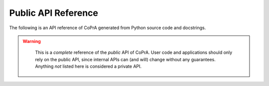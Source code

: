 ====================
Public API Reference
====================

The following is an API reference of CoPrA generated from Python source code and docstrings.

.. warning::
   This is a *complete* reference of the *public* API of CoPrA.
   User code and applications should only rely on the public API, since internal APIs can (and will) change without any guarantees. Anything *not* listed here is considered a private API.


 .. toctree::
 
    source/copra.websocket
